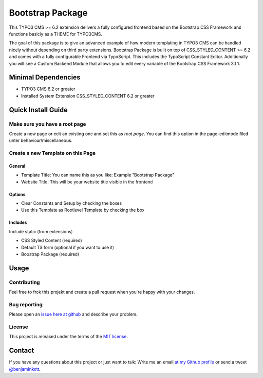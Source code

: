 ==================================================
Bootstrap Package
==================================================

This TYPO3 CMS >= 6.2 extension delivers a fully configured frontend based on the
Bootstrap CSS Framework and functions basicly as a THEME for TYPO3CMS.

The goal of this package is to give an advanced example of how modern templating
in TYPO3 CMS can be handled nicely without depending on third party extensions.
Bootstrap Package is built on top of CSS_STYLED_CONTENT >= 6.2 and comes with a
fully configurable Frontend via TypoScript. This includes the TypoScript Constant
Editor. Additionally you will see a Custom Backend Module that allows you to edit
every variable of the Bootstrap CSS Framework 3.1.1.

Minimal Dependencies
====================

* TYPO3 CMS 6.2 or greater
* Installed System Extension CSS_STYLED_CONTENT 6.2 or greater

Quick Install Guide
===================

Make sure you have a root page
------------------------------

Create a new page or edit an existing one and set this as *root page*.
You can find this option in the page-editmode filed unter behaviour/miscellaneous.

Create a new Template on this Page
----------------------------------

General
~~~~~~~

* Template Title: You can name this as you like: Example "Bootstrap Package"
* Website Title: This will be your website title visible in the frontend

Options
~~~~~~~

* Clear Constants and Setup by checking the boxes
* Use this Template as Rootlevel Template by checking the box

Includes
~~~~~~~~

Include static (from extensions)

* CSS Styled Content (required)
* Default TS form (optional if you want to use it)
* Boostrap Package (required)


Usage
=====

Contributing
------------

Feel free to frok this projekt and create a pull request when you're happy
with your changes.

Bug reporting
-------------

Please open an `issue here at github`__ and describe your problem.

__ https://github.com/benjaminkott/bootstrap_package/issues

License
-------

This project is released under the terms of the `MIT license <http://en.wikipedia.org/wiki/MIT_License>`_.

Contact
=======

If you have any questions about this project or just want to talk:
Write me an email `at my Github profile <https://github.com/benjaminkott>`_
or send a tweet `@benjaminkott <http://twitter.com/benjaminkott>`_.

